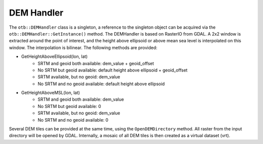 DEM Handler
===========


The ``otb::DEMHandler`` class is a singleton, a reference to the singleton object can be acquired via the ``otb::DEMHandler::GetInstance()`` method. The DEMHandler is based on RasterIO from GDAL. A 2x2 window is extracted around the point of interest, and the height above ellipsoid or above mean sea level is interpolated on this window. The interpolation is bilinear. The following methods are provided:

- GetHeightAboveEllipsoid(lon, lat)
    * SRTM and geoid both available: dem_value + geoid_offset
    * No SRTM but geoid available: default height above ellipsoid + geoid_offset
    * SRTM available, but no geoid: dem_value
    * No SRTM and no geoid available: default height above ellipsoid

- GetHeightAboveMSL(lon, lat)
    * SRTM and geoid both available: dem_value
    * No SRTM but geoid available: 0
    * SRTM available, but no geoid: dem_value
    * No SRTM and no geoid available: 0

Several DEM tiles can be provided at the same time, using the ``OpenDEMDirectory`` method. All raster from the input directory will be opened by GDAL. Internally, a mosaic of all DEM tiles is then created as a virtual dataset (vrt).
